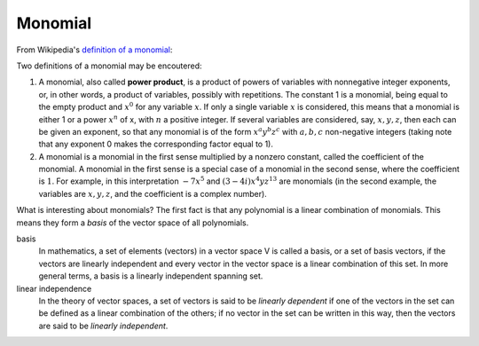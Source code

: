 .. _monomial:

########
Monomial
########

From Wikipedia's `definition of a monomial
<https://en.wikipedia.org/wiki/Monomial>`_:

Two definitions of a monomial may be encoutered:

#. A monomial, also called **power product**, is a product of powers of
   variables with nonnegative integer exponents, or, in other words, a product
   of variables, possibly with repetitions. The constant 1 is a monomial, being
   equal to the empty product and :math:`x^0` for any variable :math:`x`. If
   only a single variable :math:`x` is considered, this means that a monomial
   is either 1 or a power :math:`x^n` of x, with :math:`n` a positive integer.
   If several variables are considered, say, :math:`x,y,z`, then each can be
   given an exponent, so that any monomial is of the form
   :math:`x^{a}y^{b}z^{c}` with :math:`a,b,c` non-negative integers (taking
   note that any exponent 0 makes the corresponding factor equal to 1).
#. A monomial is a monomial in the first sense multiplied by a nonzero constant,
   called the coefficient of the monomial. A monomial in the first sense is a
   special case of a monomial in the second sense, where the coefficient is
   :math:`1`. For example, in this interpretation :math:`-7x^{5}` and
   :math:`(3-4i)x^{4}yz^{{13}}` are monomials (in the second example, the
   variables are :math:`x,y,z`, and the coefficient is a complex number).

What is interesting about monomials? The first fact is that any polynomial is a linear combination of monomials. This means they form a *basis* of the vector space of all polynomials.

basis
    In mathematics, a set of elements (vectors) in a vector space V is called a
    basis, or a set of basis vectors, if the vectors are linearly independent
    and every vector in the vector space is a linear combination of this set.
    In more general terms, a basis is a linearly independent spanning set.

linear independence
    In the theory of vector spaces, a set of vectors is said to be *linearly
    dependent* if one of the vectors in the set can be defined as a linear
    combination of the others; if no vector in the set can be written in this
    way, then the vectors are said to be *linearly independent*.
